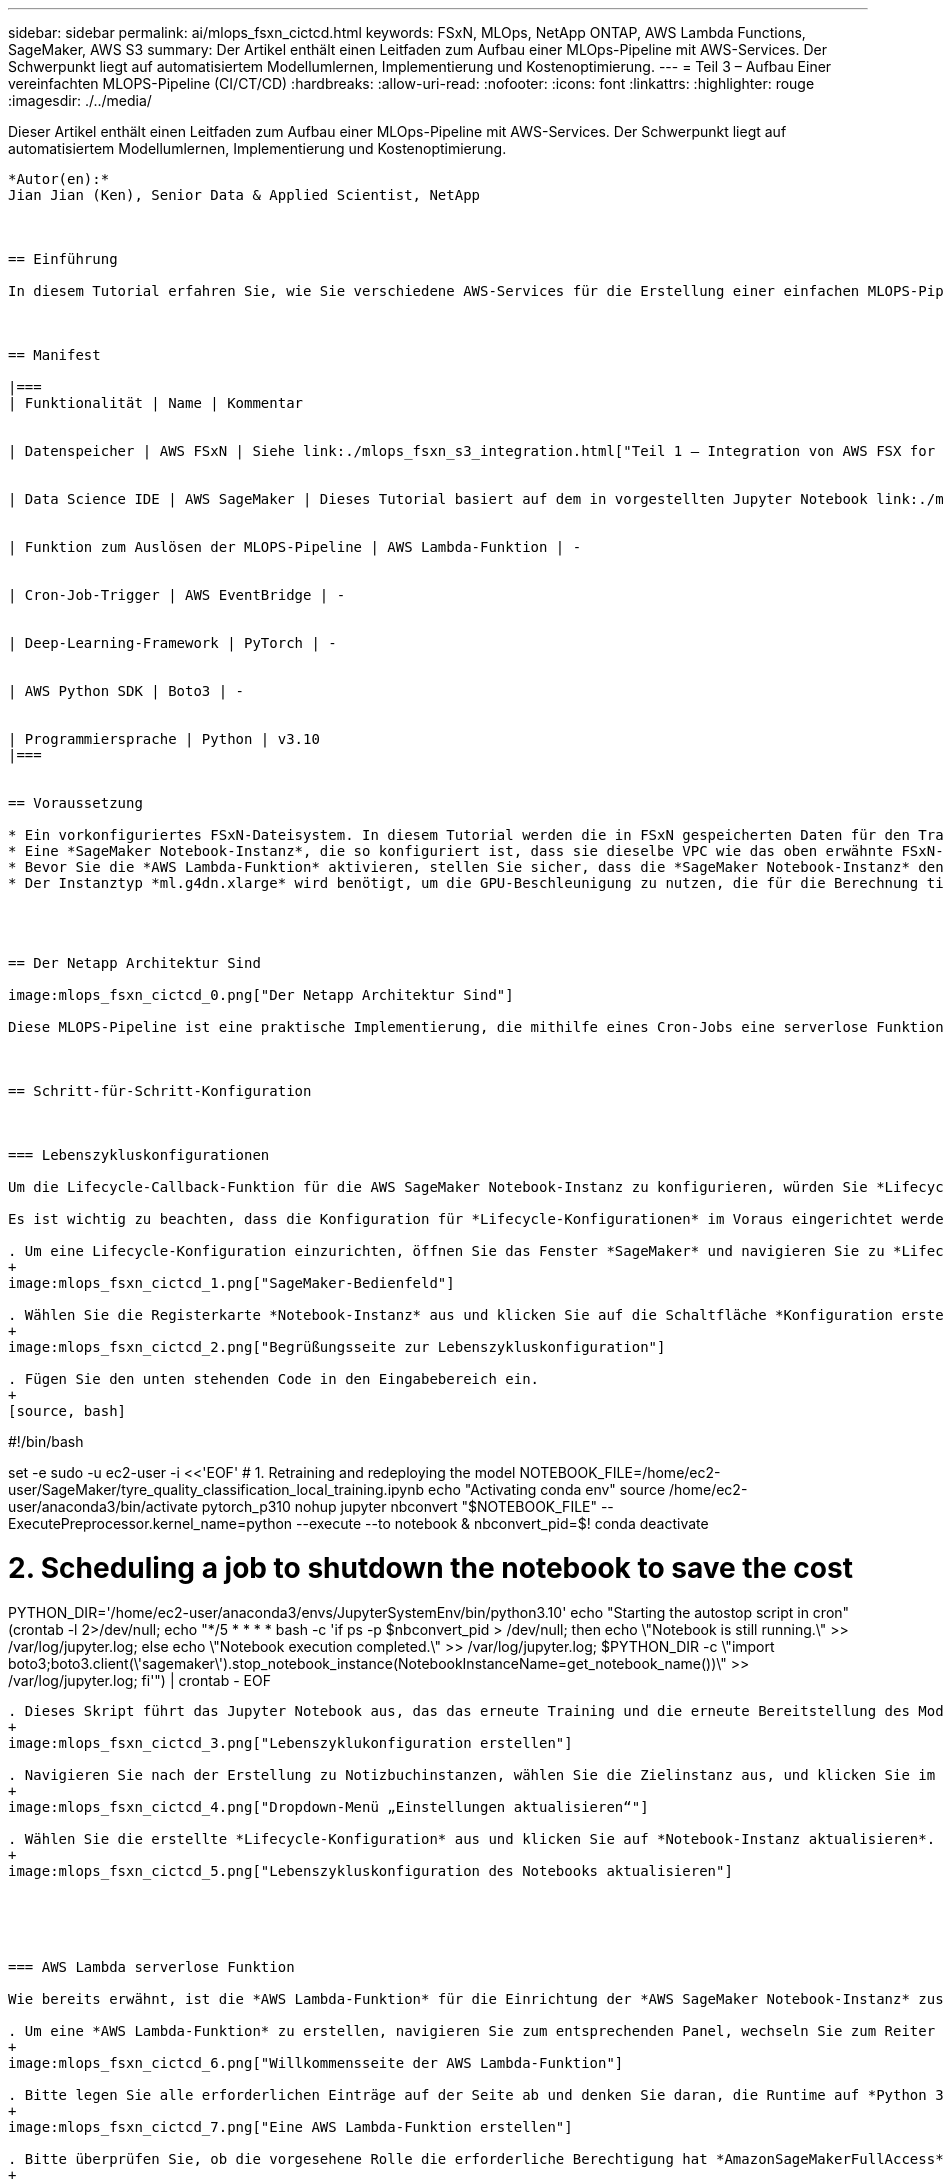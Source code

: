 ---
sidebar: sidebar 
permalink: ai/mlops_fsxn_cictcd.html 
keywords: FSxN, MLOps, NetApp ONTAP, AWS Lambda Functions, SageMaker, AWS S3 
summary: Der Artikel enthält einen Leitfaden zum Aufbau einer MLOps-Pipeline mit AWS-Services. Der Schwerpunkt liegt auf automatisiertem Modellumlernen, Implementierung und Kostenoptimierung. 
---
= Teil 3 – Aufbau Einer vereinfachten MLOPS-Pipeline (CI/CT/CD)
:hardbreaks:
:allow-uri-read: 
:nofooter: 
:icons: font
:linkattrs: 
:highlighter: rouge
:imagesdir: ./../media/


[role="lead"]
Dieser Artikel enthält einen Leitfaden zum Aufbau einer MLOps-Pipeline mit AWS-Services. Der Schwerpunkt liegt auf automatisiertem Modellumlernen, Implementierung und Kostenoptimierung.
----

*Autor(en):*
Jian Jian (Ken), Senior Data & Applied Scientist, NetApp



== Einführung

In diesem Tutorial erfahren Sie, wie Sie verschiedene AWS-Services für die Erstellung einer einfachen MLOPS-Pipeline nutzen können, die Continuous Integration (CI), Continuous Training (CT) und Continuous Deployment (CD) umfasst. Im Gegensatz zu herkömmlichen DevOps-Pipelines erfordert MLOps beim Abschluss des Betriebszyklus zusätzliche Überlegungen. Wenn Sie dieses Tutorial befolgen, erhalten Sie Einblicke in die Integration von CT in die MLOPS-Schleife, was ein kontinuierliches Training Ihrer Modelle und eine nahtlose Bereitstellung für die Inferenz ermöglicht. Das Tutorial führt Sie durch die Nutzung von AWS-Services zur Einrichtung dieser End-to-End-MLOPS-Pipeline.



== Manifest

|===
| Funktionalität | Name | Kommentar 


| Datenspeicher | AWS FSxN | Siehe link:./mlops_fsxn_s3_integration.html["Teil 1 – Integration von AWS FSX for NetApp ONTAP (FSxN) als privater S3-Bucket in AWS SageMaker"]. 


| Data Science IDE | AWS SageMaker | Dieses Tutorial basiert auf dem in vorgestellten Jupyter Notebook link:./mlops_fsxn_sagemaker_integration_training.html["Teil 2 – Nutzung von AWS FSX for NetApp ONTAP (FSxN) als Datenquelle für das Modelltraining in SageMaker"]. 


| Funktion zum Auslösen der MLOPS-Pipeline | AWS Lambda-Funktion | - 


| Cron-Job-Trigger | AWS EventBridge | - 


| Deep-Learning-Framework | PyTorch | - 


| AWS Python SDK | Boto3 | - 


| Programmiersprache | Python | v3.10 
|===


== Voraussetzung

* Ein vorkonfiguriertes FSxN-Dateisystem. In diesem Tutorial werden die in FSxN gespeicherten Daten für den Trainingsprozess verwendet.
* Eine *SageMaker Notebook-Instanz*, die so konfiguriert ist, dass sie dieselbe VPC wie das oben erwähnte FSxN-Dateisystem verwendet.
* Bevor Sie die *AWS Lambda-Funktion* aktivieren, stellen Sie sicher, dass die *SageMaker Notebook-Instanz* den Status *angehalten* hat.
* Der Instanztyp *ml.g4dn.xlarge* wird benötigt, um die GPU-Beschleunigung zu nutzen, die für die Berechnung tiefer neuronaler Netzwerke notwendig ist.




== Der Netapp Architektur Sind

image:mlops_fsxn_cictcd_0.png["Der Netapp Architektur Sind"]

Diese MLOPS-Pipeline ist eine praktische Implementierung, die mithilfe eines Cron-Jobs eine serverlose Funktion auslöst, die wiederum einen AWS-Service ausführt, der mit einer Lifecycle-Callback-Funktion registriert ist. Die *AWS EventBridge* fungiert als Cron-Job. Es ruft regelmäßig eine *AWS Lambda-Funktion* auf, die für die Umschulung und Neuimplementierung des Modells verantwortlich ist. Bei diesem Vorgang wird die *AWS SageMaker Notebook*-Instanz hochgefahren, um die erforderlichen Aufgaben auszuführen.



== Schritt-für-Schritt-Konfiguration



=== Lebenszykluskonfigurationen

Um die Lifecycle-Callback-Funktion für die AWS SageMaker Notebook-Instanz zu konfigurieren, würden Sie *Lifecycle-Konfigurationen* verwenden. Mit diesem Service können Sie die erforderlichen Aktionen definieren, die beim Starten der Notizbuchinstanz ausgeführt werden müssen. Konkret kann ein Shell-Skript innerhalb der *Lifecycle-Konfigurationen* implementiert werden, um die Notebook-Instanz nach Abschluss der Trainings- und Bereitstellungsprozesse automatisch herunterzufahren. Dies ist eine erforderliche Konfiguration, da die Kosten eine der wichtigsten Überlegungen bei MLOPS sind.

Es ist wichtig zu beachten, dass die Konfiguration für *Lifecycle-Konfigurationen* im Voraus eingerichtet werden muss. Daher wird empfohlen, die Konfiguration dieses Aspekts zu priorisieren, bevor mit dem Setup der anderen MLOPS-Pipeline fortgefahren wird.

. Um eine Lifecycle-Konfiguration einzurichten, öffnen Sie das Fenster *SageMaker* und navigieren Sie zu *Lifecycle-Konfigurationen* unter dem Abschnitt *Admin-Konfigurationen*.
+
image:mlops_fsxn_cictcd_1.png["SageMaker-Bedienfeld"]

. Wählen Sie die Registerkarte *Notebook-Instanz* aus und klicken Sie auf die Schaltfläche *Konfiguration erstellen*
+
image:mlops_fsxn_cictcd_2.png["Begrüßungsseite zur Lebenszykluskonfiguration"]

. Fügen Sie den unten stehenden Code in den Eingabebereich ein.
+
[source, bash]
----
#!/bin/bash

set -e
sudo -u ec2-user -i <<'EOF'
# 1. Retraining and redeploying the model
NOTEBOOK_FILE=/home/ec2-user/SageMaker/tyre_quality_classification_local_training.ipynb
echo "Activating conda env"
source /home/ec2-user/anaconda3/bin/activate pytorch_p310
nohup jupyter nbconvert "$NOTEBOOK_FILE" --ExecutePreprocessor.kernel_name=python --execute --to notebook &
nbconvert_pid=$!
conda deactivate

# 2. Scheduling a job to shutdown the notebook to save the cost
PYTHON_DIR='/home/ec2-user/anaconda3/envs/JupyterSystemEnv/bin/python3.10'
echo "Starting the autostop script in cron"
(crontab -l 2>/dev/null; echo "*/5 * * * * bash -c 'if ps -p $nbconvert_pid > /dev/null; then echo \"Notebook is still running.\" >> /var/log/jupyter.log; else echo \"Notebook execution completed.\" >> /var/log/jupyter.log; $PYTHON_DIR -c \"import boto3;boto3.client(\'sagemaker\').stop_notebook_instance(NotebookInstanceName=get_notebook_name())\" >> /var/log/jupyter.log; fi'") | crontab -
EOF
----
. Dieses Skript führt das Jupyter Notebook aus, das das erneute Training und die erneute Bereitstellung des Modells für die Inferenz übernimmt. Nach Abschluss der Ausführung wird das Notebook automatisch innerhalb von 5 Minuten heruntergefahren. Weitere Informationen zur Problembeschreibung und zur Codeimplementierung finden Sie unter link:./mlops_fsxn_sagemaker_integration_training.html["Teil 2 – Nutzung von AWS FSX for NetApp ONTAP (FSxN) als Datenquelle für das Modelltraining in SageMaker"].
+
image:mlops_fsxn_cictcd_3.png["Lebenszyklukonfiguration erstellen"]

. Navigieren Sie nach der Erstellung zu Notizbuchinstanzen, wählen Sie die Zielinstanz aus, und klicken Sie im Dropdown-Menü Aktionen auf *Einstellungen aktualisieren*.
+
image:mlops_fsxn_cictcd_4.png["Dropdown-Menü „Einstellungen aktualisieren“"]

. Wählen Sie die erstellte *Lifecycle-Konfiguration* aus und klicken Sie auf *Notebook-Instanz aktualisieren*.
+
image:mlops_fsxn_cictcd_5.png["Lebenszykluskonfiguration des Notebooks aktualisieren"]





=== AWS Lambda serverlose Funktion

Wie bereits erwähnt, ist die *AWS Lambda-Funktion* für die Einrichtung der *AWS SageMaker Notebook-Instanz* zuständig.

. Um eine *AWS Lambda-Funktion* zu erstellen, navigieren Sie zum entsprechenden Panel, wechseln Sie zum Reiter *Funktionen* und klicken Sie auf *Create Function*.
+
image:mlops_fsxn_cictcd_6.png["Willkommensseite der AWS Lambda-Funktion"]

. Bitte legen Sie alle erforderlichen Einträge auf der Seite ab und denken Sie daran, die Runtime auf *Python 3.10* umzuschalten.
+
image:mlops_fsxn_cictcd_7.png["Eine AWS Lambda-Funktion erstellen"]

. Bitte überprüfen Sie, ob die vorgesehene Rolle die erforderliche Berechtigung hat *AmazonSageMakerFullAccess* und klicken Sie auf den Button *Funktion erstellen*.
+
image:mlops_fsxn_cictcd_8.png["Wählen Sie die Ausführungsrolle aus"]

. Wählen Sie die erstellte Lambda-Funktion aus. Kopieren Sie auf der Registerkarte Code den folgenden Code, und fügen Sie ihn in den Textbereich ein. Dieser Code startet die Notebook-Instanz mit dem Namen *fsxn-ontap*.
+
[source, python]
----
import boto3
import logging

def lambda_handler(event, context):
    client = boto3.client('sagemaker')
    logging.info('Invoking SageMaker')
    client.start_notebook_instance(NotebookInstanceName='fsxn-ontap')
    return {
        'statusCode': 200,
        'body': f'Starting notebook instance: {notebook_instance_name}'
    }
----
. Klicken Sie auf die Schaltfläche *deploy*, um diese Codeänderung anzuwenden.
+
image:mlops_fsxn_cictcd_9.png["Einsatz"]

. Um anzugeben, wie diese AWS Lambda-Funktion ausgelöst werden soll, klicken Sie auf die Schaltfläche Add Trigger.
+
image:mlops_fsxn_cictcd_10.png["AWS Funktions-Trigger hinzufügen"]

. Wählen Sie EventBridge aus dem Dropdown-Menü aus, und klicken Sie dann auf das Optionsfeld Neue Regel erstellen. Geben Sie im Feld Ausdruck Zeitplan ein `rate(1 day)`, Und klicken Sie auf die Schaltfläche Hinzufügen, um diese neue Cron-Job-Regel auf die AWS Lambda-Funktion zu erstellen und anzuwenden.
+
image:mlops_fsxn_cictcd_11.png["Auslöser fertig stellen"]



Nach Abschluss der zweistufigen Konfiguration startet die *AWS Lambda-Funktion* täglich das *SageMaker Notebook*, führt Modellumschulungen mit den Daten aus dem *FSxN*-Repository durch, stellt das aktualisierte Modell in der Produktionsumgebung wieder bereit und fährt die *SageMaker Notebook-Instanz* automatisch herunter, um die Kosten zu optimieren. Damit bleibt das Modell auf dem neuesten Stand.

Damit ist das Tutorial zur Entwicklung einer MLOPS-Pipeline abgeschlossen.
